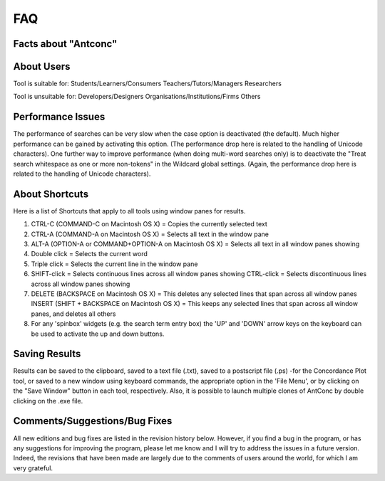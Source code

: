 ==================
FAQ
==================

Facts about "Antconc"
---------------------
.. image:: images/FAQ1.png



About Users
---------------------
Tool is suitable for:
Students/Learners/Consumers   Teachers/Tutors/Managers 	Researchers 

Tool is unsuitable for:
Developers/Designers 	Organisations/Institutions/Firms 	Others 



Performance Issues
---------------------
The performance of searches can be very slow when the case option is deactivated (the default). Much higher performance can be gained by activating this option. (The performance drop here is related to the handling of Unicode characters). One further way to improve performance (when doing multi-word searches only) is to deactivate the "Treat search whitespace as one or more non-tokens" in the Wildcard global settings. (Again, the performance drop here is related to the handling of Unicode characters).


About Shortcuts
---------------------
Here is a list of Shortcuts that apply to all tools using window panes for results.

1. CTRL-C (COMMAND-C on Macintosh OS X) = Copies the currently selected text
2. CTRL-A (COMMAND-A on Macintosh OS X) = Selects all text in the window pane
3. ALT-A (OPTION-A or COMMAND+OPTION-A on Macintosh OS X) = Selects all text in all window panes showing
4. Double click = Selects the current word
5. Triple click = Selects the current line in the window pane
6. SHIFT-click = Selects continuous lines across all window panes showing CTRL-click = Selects discontinuous lines across all window panes showing
7. DELETE (BACKSPACE on Macintosh OS X) = This deletes any selected lines that span across all window panes INSERT (SHIFT + BACKSPACE on Macintosh OS X) = This keeps any selected lines that span across all window panes, and deletes all others
8. For any 'spinbox' widgets (e.g. the search term entry box) the 'UP' and 'DOWN' arrow keys on the keyboard can be used to activate the up and down buttons.


Saving Results
---------------------
Results can be saved to the clipboard, saved to a text file (.txt), saved to a postscript file (.ps) -for the Concordance Plot tool, or saved to a new window using keyboard commands, the appropriate option in the 'File Menu', or by clicking on the "Save Window" button in each tool, respectively. Also, it is possible to launch multiple clones of AntConc by double clicking on the .exe file.


Comments/Suggestions/Bug Fixes
-------------------------------
All new editions and bug fixes are listed in the revision history below. However, if you find a bug in the program, or has any suggestions for improving the program, please let me know and I will try to address the issues in a future version. Indeed, the revisions that have been made are largely due to the comments of users around the world, for which I am very grateful.


